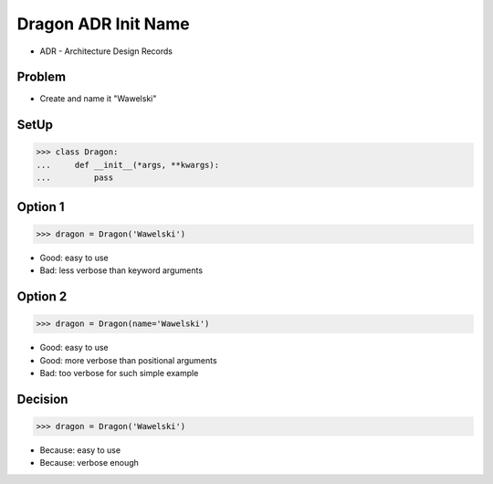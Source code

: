 Dragon ADR Init Name
====================
* ADR - Architecture Design Records


Problem
-------
* Create and name it "Wawelski"


SetUp
-----
>>> class Dragon:
...     def __init__(*args, **kwargs):
...         pass


Option 1
--------
>>> dragon = Dragon('Wawelski')

* Good: easy to use
* Bad: less verbose than keyword arguments


Option 2
--------
>>> dragon = Dragon(name='Wawelski')

* Good: easy to use
* Good: more verbose than positional arguments
* Bad: too verbose for such simple example


Decision
--------
>>> dragon = Dragon('Wawelski')

* Because: easy to use
* Because: verbose enough
